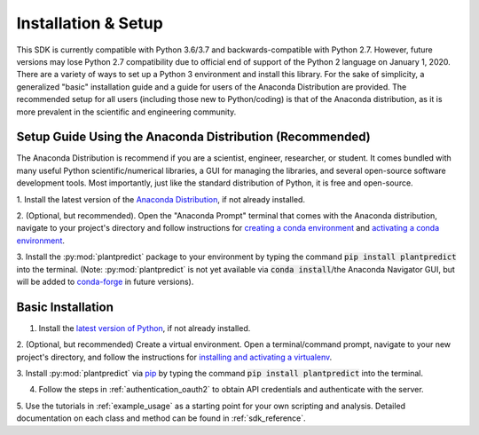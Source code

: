 .. _installation:

Installation & Setup
======================

This SDK is currently compatible with Python 3.6/3.7 and backwards-compatible with Python 2.7. However, future versions
may lose Python 2.7 compatibility due to official end of support of the Python 2 language on January 1, 2020. There are
a variety of ways to set up a Python 3 environment and install this library. For the sake of simplicity, a generalized
"basic" installation guide and a guide for users of the Anaconda Distribution are provided. The recommended setup for
all users (including those new to Python/coding) is that of the Anaconda distribution, as it is more prevalent in the
scientific and engineering community.


Setup Guide Using the Anaconda Distribution (Recommended)
^^^^^^^^^^^^^^^^^^^^^^^^^^^^^^^^^^^^^^^^^^^^^^^^^^^^^^^^^^

The Anaconda Distribution is recommend if you are a scientist, engineer, researcher, or student. It comes bundled with
many useful Python scientific/numerical libraries, a GUI for managing the libraries, and several open-source software
development tools. Most importantly, just like the standard distribution of Python, it is free and open-source.

1. Install the latest version of the `Anaconda Distribution <https://www.anaconda.com/download/>`_, if not already
installed.

2. (Optional, but recommended). Open the "Anaconda Prompt" terminal that comes with the Anaconda distribution, navigate
to your project's directory and follow instructions for `creating a conda environment
<https://docs.conda.io/projects/conda/en/latest/user-guide/tasks/manage-environments.html#creating-an-environment-with-commands>`_
and `activating a conda environment
<https://docs.conda.io/projects/conda/en/latest/user-guide/tasks/manage-environments.html#activating-an-environment>`_.

3. Install the :py:mod:`plantpredict` package to your environment by typing the command :code:`pip install plantpredict`
into the terminal. (Note: :py:mod:`plantpredict` is not yet available via :code:`conda install`/the Anaconda
Navigator GUI, but will be added to `conda-forge <https://conda-forge.org/>`_ in future versions).


Basic Installation
^^^^^^^^^^^^^^^^^^

1. Install the `latest version of Python <https://www.python.org/downloads/>`_, if not already installed.

2. (Optional, but recommended) Create a virtual environment. Open a terminal/command prompt, navigate to your new
project's directory, and follow the instructions for
`installing and activating a virtualenv <https://docs.python-guide.org/dev/virtualenvs/#lower-level-virtualenv>`_.

3. Install :py:mod:`plantpredict` via `pip <https://pip.pypa.io/en/stable/>`_ by typing the command
:code:`pip install plantpredict` into the terminal.

4. Follow the steps in :ref:`authentication_oauth2` to obtain API credentials and authenticate with the server.

5. Use the tutorials in :ref:`example_usage` as a starting point for your own scripting and analysis. Detailed
documentation on each class and method can be found in :ref:`sdk_reference`.
